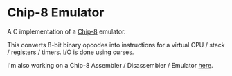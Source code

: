 * Chip-8 Emulator

A C implementation of a [[https://en.wikipedia.org/wiki/CHIP-8][Chip-8]] emulator.

This converts 8-bit binary opcodes into instructions for a virtual CPU / stack / registers / timers.
I/O is done using curses.


[[./pong.png]]

I'm also working on a Chip-8 Assembler / Disassembler / Emulator [[https://github.com/wmmc/c8][here]].
